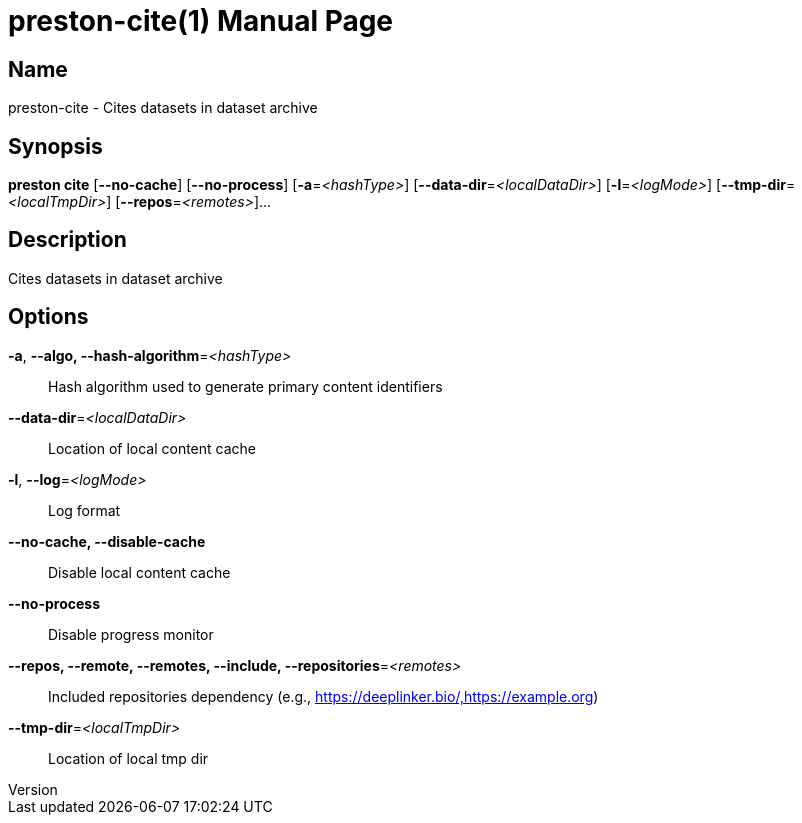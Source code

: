 // tag::picocli-generated-full-manpage[]
// tag::picocli-generated-man-section-header[]
:doctype: manpage
:revnumber: 
:manmanual: Preston Manual
:mansource: 
:man-linkstyle: pass:[blue R < >]
= preston-cite(1)

// end::picocli-generated-man-section-header[]

// tag::picocli-generated-man-section-name[]
== Name

preston-cite - Cites datasets in dataset archive

// end::picocli-generated-man-section-name[]

// tag::picocli-generated-man-section-synopsis[]
== Synopsis

*preston cite* [*--no-cache*] [*--no-process*] [*-a*=_<hashType>_]
             [*--data-dir*=_<localDataDir>_] [*-l*=_<logMode>_]
             [*--tmp-dir*=_<localTmpDir>_] [*--repos*=_<remotes>_]...

// end::picocli-generated-man-section-synopsis[]

// tag::picocli-generated-man-section-description[]
== Description

Cites datasets in dataset archive

// end::picocli-generated-man-section-description[]

// tag::picocli-generated-man-section-options[]
== Options

*-a*, *--algo, --hash-algorithm*=_<hashType>_::
  Hash algorithm used to generate primary content identifiers

*--data-dir*=_<localDataDir>_::
  Location of local content cache

*-l*, *--log*=_<logMode>_::
  Log format

*--no-cache, --disable-cache*::
  Disable local content cache

*--no-process*::
  Disable progress monitor

*--repos, --remote, --remotes, --include, --repositories*=_<remotes>_::
  Included repositories dependency (e.g., https://deeplinker.bio/,https://example.org)

*--tmp-dir*=_<localTmpDir>_::
  Location of local tmp dir

// end::picocli-generated-man-section-options[]

// tag::picocli-generated-man-section-arguments[]
// end::picocli-generated-man-section-arguments[]

// tag::picocli-generated-man-section-commands[]
// end::picocli-generated-man-section-commands[]

// tag::picocli-generated-man-section-exit-status[]
// end::picocli-generated-man-section-exit-status[]

// tag::picocli-generated-man-section-footer[]
// end::picocli-generated-man-section-footer[]

// end::picocli-generated-full-manpage[]
